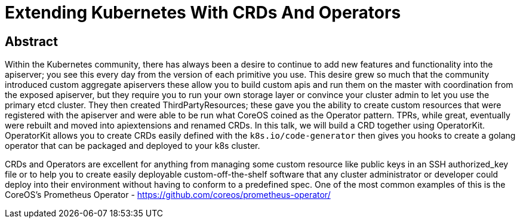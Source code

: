 = Extending Kubernetes With CRDs And Operators

== Abstract
Within the Kubernetes community, there has always been a desire to continue to
add new features and functionality into the apiserver; you see this every day
from the version of each primitive you use. This desire grew so much that the
community introduced custom aggregate apiservers these allow you to build
custom apis and run them on the master with coordination from the exposed
apiserver, but they require you to run your own storage layer or convince your
cluster admin to let you use the primary etcd cluster. They then created
ThirdPartyResources; these gave you the ability to create custom resources that
were registered with the apiserver and were able to be run what CoreOS coined as
the Operator pattern. TPRs, while great, eventually were rebuilt and moved into
apiextensions and renamed CRDs. In this talk, we will build a CRD together using
OperatorKit. OperatorKit allows you to create CRDs easily defined with the
`k8s.io/code-generator` then gives you hooks to create a golang operator that
can be packaged and deployed to your k8s cluster.

CRDs and Operators are excellent for anything from managing some custom resource
like public keys in an SSH authorized_key file or to help you to create easily
deployable custom-off-the-shelf software that any cluster administrator or
developer could deploy into their environment without having to conform to a
predefined spec. One of the most common examples of this is the CoreOS's
Prometheus Operator -
link:https://github.com/coreos/prometheus-operator/[https://github.com/coreos/prometheus-operator/]
